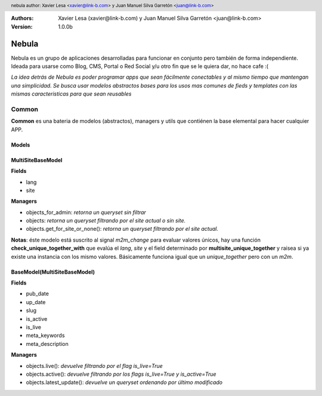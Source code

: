 .. -*- restructuredtext -*-
.. header::
    nebula
    author: Xavier Lesa <xavier@link-b.com> y Juan Manuel Silva Garretón <juan@link-b.com>

:Authors: Xavier Lesa (xavier@link-b.com) y Juan Manuel Silva Garretón <juan@link-b.com>
:Version: 1.0.0b 

======
Nebula
======
Nebula es un grupo de aplicaciones desarrolladas para funcionar en conjunto
pero también de forma independiente. Ideada para usarse como Blog, CMS, Portal
o Red Social y/u otro fin que se le quiera dar, no hace cafe :(

*La idea detrás de Nebula es poder programar apps que sean fácilmente 
conectables y al mismo tiempo que mantengan una simplicidad. Se busca usar 
modelos abstractos bases para los usos mas comunes de fieds y templates con 
las mismas caracteristicas para que sean reusables*


Common
======

**Common** es una bateria de modelos (abstractos), managers y utils que contiénen 
la base elemental para hacer cualquier APP.

Models
------

MultiSiteBaseModel
------------------

**Fields**

- lang
- site

**Managers**

- objects_for_admin: *retorna un queryset sin filtrar*
- objects: *retorna un queryset filtrando por el site actual o sin site.*
- objects.get_for_site_or_none(): *retorna un queryset filtrando por el site actual.*

**Notas**: éste modelo está suscrito al signal *m2m_change* para evaluar valores únicos, hay una función **check_unique_together_with** que evalúa el *lang*, *site* y el field determinado por **multisite_unique_together** y raisea si ya existe una instancia con los mismo valores. Básicamente funciona igual que un *unique_together* pero con un *m2m*.


BaseModel(MultiSiteBaseModel)
-----------------------------

**Fields**

- pub_date
- up_date
- slug
- is_active
- is_live
- meta_keywords
- meta_description

**Managers**

- objects.live(): *devuelve filtrando por el flag is_live=True*
- objects.active(): *devuelve filtrando por los flags is_live=True y is_active=True*
- objects.latest_update(): *devuelve un queryset ordenando por último modificado*


